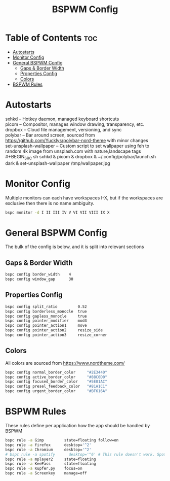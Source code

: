 #+TITLE: BSPWM Config
#+PROPERTY: header-args :tangle bspwmrc
#+PROPERTY: header-args+ :shebang "#!/bin/sh"

* Table of Contents :toc:
- [[#autostarts][Autostarts]]
- [[#monitor-config][Monitor Config]]
- [[#general-bspwm-config][General BSPWM Config]]
  - [[#gaps--border-width][Gaps & Border Width]]
  - [[#properties-config][Properties Config]]
  - [[#colors][Colors]]
- [[#bspwm-rules][BSPWM Rules]]

* Autostarts
sxhkd -- Hotkey daemon, managed keyboard shortcuts\\
picom -- Compositor, manages window drawing, transparency, etc.\\
dropbox -- Cloud file management, versioning, and sync\\
polybar -- Bar around screen, sourced from https://github.com/Yucklys/polybar-nord-theme with minor changes\\
set-unsplash-wallpaper -- Custom script to set wallpaper using feh to random 4k image from unsplash.com with nature,landscape tags\\
#+BEGIN_SRC sh
sxhkd &
picom &
dropbox &
~/.config/polybar/launch.sh dark &
set-unsplash-wallpaper /tmp/wallpaper.jpg
#+END_SRC

* Monitor Config
Multiple monitors can each have workspaces I-X, but if
the workspaces are exclusive then there is no name ambiguity.
#+BEGIN_SRC sh
bspc monitor -d I II III IV V VI VII VIII IX X
#+END_SRC

* General BSPWM Config
The bulk of the config is below, and it is split into relevant sections
** Gaps & Border Width
#+BEGIN_SRC sh
bspc config border_width    4
bspc config window_gap      30
#+END_SRC
** Properties Config
#+BEGIN_SRC sh
bspc config split_ratio         0.52
bspc config borderless_monocle  true
bspc config gapless_monocle     true
bspc config pointer_modifier    mod4
bspc config pointer_action1     move
bspc config pointer_action2     resize_side
bspc config pointer_action3     resize_corner
#+END_SRC
** Colors
All colors are sourced from https://www.nordtheme.com/
#+BEGIN_SRC sh
bspc config normal_border_color     "#2E3440"
bspc config active_border_color     "#88C0D0"
bspc config focused_border_color    "#5E81AC"
bspc config presel_feedback_color   "#81A1C1"
bspc config urgent_border_color     "#BF616A"
#+END_SRC

* BSPWM Rules
These rules define per application how the app should be handled by BSPWM
#+BEGIN_SRC sh
bspc rule -a Gimp         state=floating follow=on
bspc rule -a firefox      desktop='^2'
bspc rule -a Chromium     desktop='^2'
# bspc rule -a spotify      desktop='^6' # This rule doesn't work. Spotify appears to run a launcher that creates the main app and ignores this property.
bspc rule -a mplayer2     state=floating
bspc rule -a KeePass      state=floating
bspc rule -a Kupfer.py    focus=on
bspc rule -a Screenkey    manage=off
#+END_SRC

